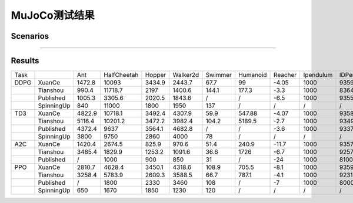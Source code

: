 MuJoCo测试结果
==========================

Scenarios
--------------------------

.. image:: ../../_static/figures/mujoco/ant.gif
    :height: 150px
.. image:: ../../_static/figures/mujoco/half_cheetah.gif
    :height: 150px
.. image:: ../../_static/figures/mujoco/hopper.gif
    :height: 150px
.. image:: ../../_static/figures/mujoco/humanoid.gif
    :height: 150px

==========================



Results
--------------------------

.. image:: mujoco/fig_0_Ant.png
    :height: 130px
.. image:: mujoco/fig_1_HalfCheetah.png
    :height: 130px
.. image:: mujoco/fig_2_Hopper.png
    :height: 130px
.. image:: mujoco/fig_3_HumanoidStandup.png
    :height: 130px
.. image:: mujoco/fig_4_Humanoid.png
    :height: 130px
.. image:: mujoco/fig_5_InvertedDoublePendulum.png
    :height: 130px
.. image:: mujoco/fig_6_InvertedPendulum.png
    :height: 130px
.. image:: mujoco/fig_7_Reacher.png
    :height: 130px
.. image:: mujoco/fig_8_Swimmer.png
    :height: 130px
.. image:: mujoco/fig_9_Walker2d.png
    :height: 130px



+------+------------+--------+-------------+--------+----------+---------+----------+---------+-----------+------------+
| Task |            | Ant    | HalfCheetah | Hopper | Walker2d | Swimmer | Humanoid | Reacher | Ipendulum | IDPendulum |
+------+------------+--------+-------------+--------+----------+---------+----------+---------+-----------+------------+
| DDPG | XuanCe     | 1472.8 | 10093       | 3434.9 | 2443.7   | 67.7    | 99       | -4.05   | 1000      | 9359.8     |
+------+------------+--------+-------------+--------+----------+---------+----------+---------+-----------+------------+
|      | Tianshou   | 990.4  | 11718.7     | 2197   | 1400.6   | 144.1   | 177.3    | -3.3    | 1000      | 8364.3     |
+------+------------+--------+-------------+--------+----------+---------+----------+---------+-----------+------------+
|      | Published  | 1005.3 | 3305.6      | 2020.5 | 1843.6   | /       | /        | -6.5    | 1000      | 9355.5     |
+------+------------+--------+-------------+--------+----------+---------+----------+---------+-----------+------------+
|      | SpinningUp | 840    | 11000       | 1800   | 1950     | 137     | /        | /       | /         | /          |
+------+------------+--------+-------------+--------+----------+---------+----------+---------+-----------+------------+
| TD3  | XuanCe     | 4822.9 | 10718.1     | 3492.4 | 4307.9   | 59.9    | 547.88   | -4.07   | 1000      | 9358.9     |
+------+------------+--------+-------------+--------+----------+---------+----------+---------+-----------+------------+
|      | Tianshou   | 5116.4 | 10201.2     | 3472.2 | 3982.4   | 104.2   | 5189.5   | -2.7    | 1000      | 9349.2     |
+------+------------+--------+-------------+--------+----------+---------+----------+---------+-----------+------------+
|      | Published  | 4372.4 | 9637        | 3564.1 | 4682.8   | /       | /        | -3.6    | 1000      | 9337.5     |
+------+------------+--------+-------------+--------+----------+---------+----------+---------+-----------+------------+
|      | SpinningUp | 3800   | 9750        | 2860   | 4000     | 78      | /        | /       | /         | /          |
+------+------------+--------+-------------+--------+----------+---------+----------+---------+-----------+------------+
| A2C  | XuanCe     | 1420.4 | 2674.5      | 825.9  | 970.6    | 51.4    | 240.9    | -11.7   | 1000      | 9357.8     |
+------+------------+--------+-------------+--------+----------+---------+----------+---------+-----------+------------+
|      | Tianshou   | 3485.4 | 1829.9      | 1253.2 | 1091.6   | 36.6    | 1726     | -6.7    | 1000      | 9257.7     |
+------+------------+--------+-------------+--------+----------+---------+----------+---------+-----------+------------+
|      | Published  | /      | 1000        | 900    | 850      | 31      | /        | -24     | 1000      | 8100       |
+------+------------+--------+-------------+--------+----------+---------+----------+---------+-----------+------------+
| PPO  | XuanCe     | 2810.7 | 4628.4      | 3450.1 | 4318.6   | 108.9   | 705.5    | -8.1    | 1000      | 9359.1     |
+------+------------+--------+-------------+--------+----------+---------+----------+---------+-----------+------------+
|      | Tianshou   | 3258.4 | 5783.9      | 2609.3 | 3588.5   | 66.7    | 787.1    | -4.1    | 1000      | 9231.3     |
+------+------------+--------+-------------+--------+----------+---------+----------+---------+-----------+------------+
|      | Published  | /      | 1800        | 2330   | 3460     | 108     | /        | -7      | 1000      | 8000       |
+------+------------+--------+-------------+--------+----------+---------+----------+---------+-----------+------------+
|      | SpinningUp | 650    | 1670        | 1850   | 1230     | 120     | /        | /       | /         | /          |
+------+------------+--------+-------------+--------+----------+---------+----------+---------+-----------+------------+
